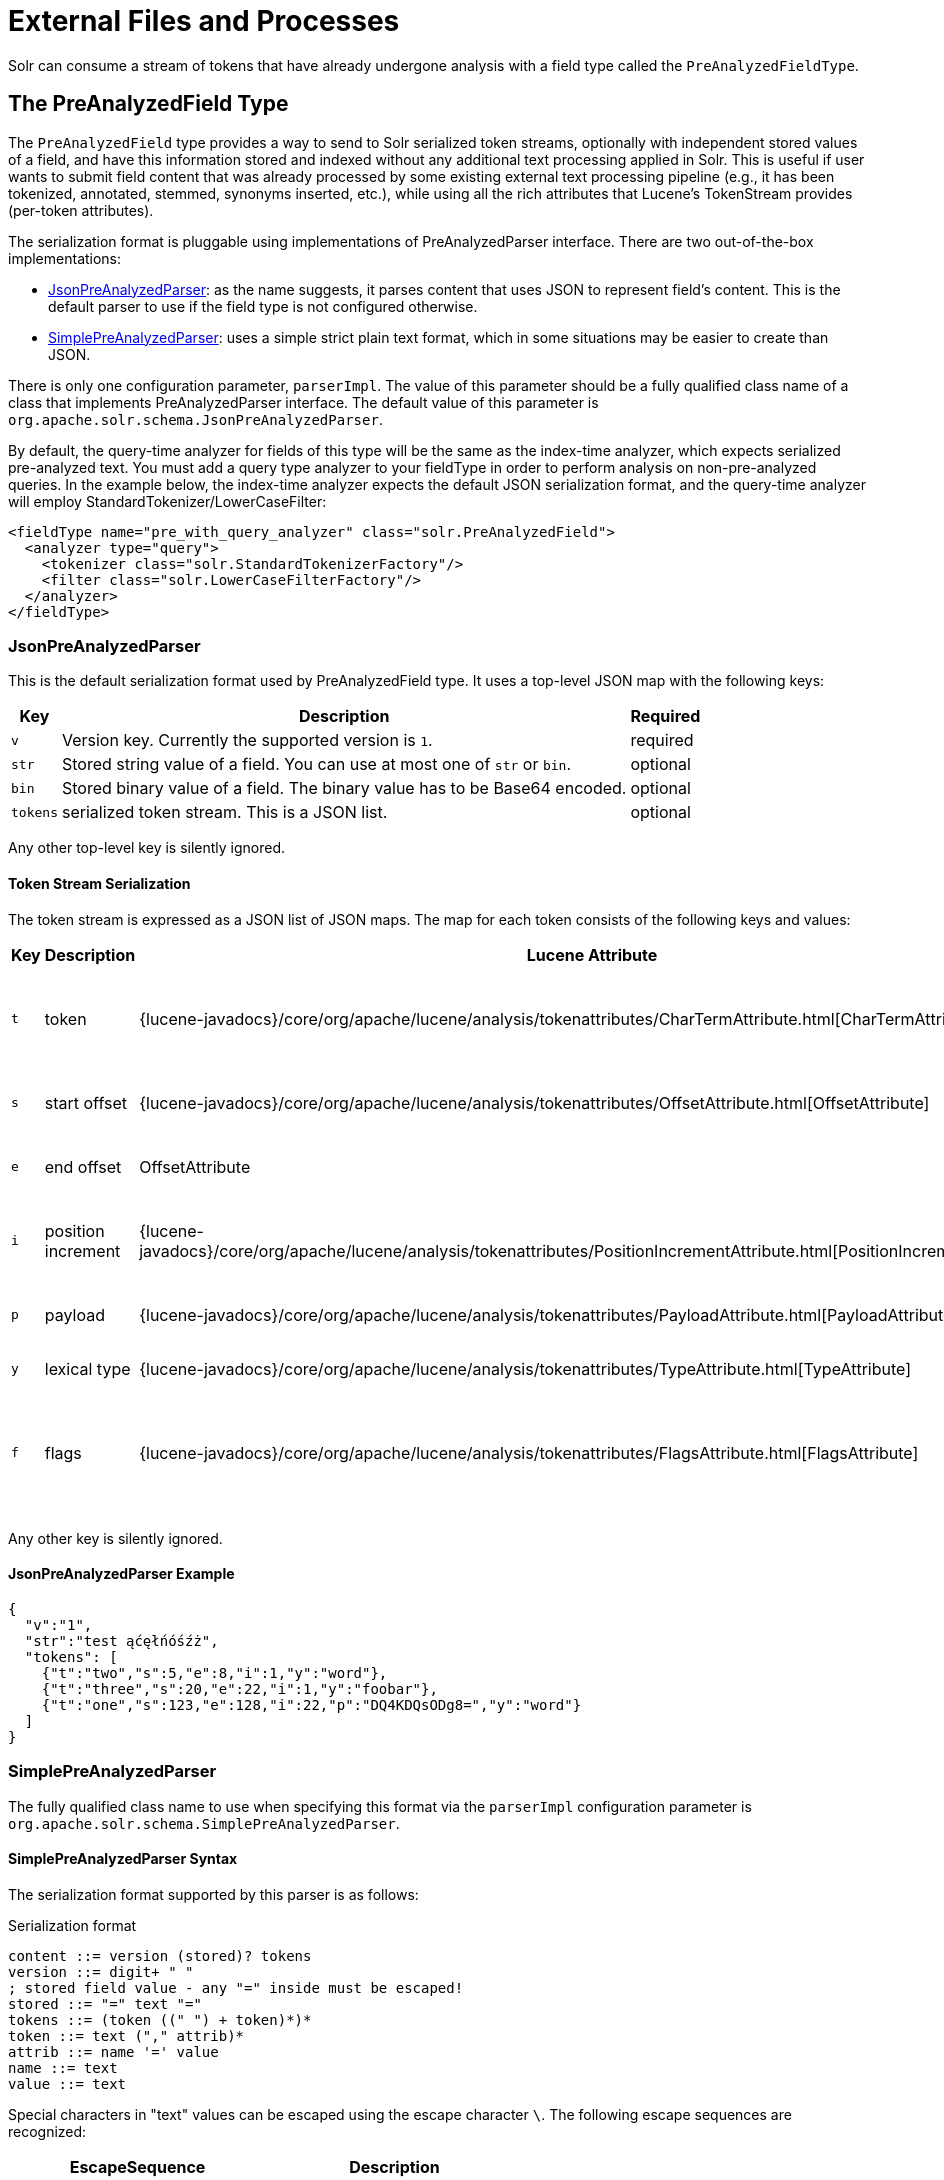 = External Files and Processes
// Licensed to the Apache Software Foundation (ASF) under one
// or more contributor license agreements.  See the NOTICE file
// distributed with this work for additional information
// regarding copyright ownership.  The ASF licenses this file
// to you under the Apache License, Version 2.0 (the
// "License"); you may not use this file except in compliance
// with the License.  You may obtain a copy of the License at
//
//   http://www.apache.org/licenses/LICENSE-2.0
//
// Unless required by applicable law or agreed to in writing,
// software distributed under the License is distributed on an
// "AS IS" BASIS, WITHOUT WARRANTIES OR CONDITIONS OF ANY
// KIND, either express or implied.  See the License for the
// specific language governing permissions and limitations
// under the License.

Solr can consume a stream of tokens that have already undergone analysis with a field type called the `PreAnalyzedFieldType`.

== The PreAnalyzedField Type

The `PreAnalyzedField` type provides a way to send to Solr serialized token streams, optionally with independent stored values of a field, and have this information stored and indexed without any additional text processing applied in Solr.
This is useful if user wants to submit field content that was already processed by some existing external text processing pipeline (e.g., it has been tokenized, annotated, stemmed, synonyms inserted, etc.), while using all the rich attributes that Lucene's TokenStream provides (per-token attributes).

The serialization format is pluggable using implementations of PreAnalyzedParser interface.
There are two out-of-the-box implementations:

* <<JsonPreAnalyzedParser>>: as the name suggests, it parses content that uses JSON to represent field's content.
This is the default parser to use if the field type is not configured otherwise.
* <<SimplePreAnalyzedParser>>: uses a simple strict plain text format, which in some situations may be easier to create than JSON.

There is only one configuration parameter, `parserImpl`.
The value of this parameter should be a fully qualified class name of a class that implements PreAnalyzedParser interface.
The default value of this parameter is `org.apache.solr.schema.JsonPreAnalyzedParser`.

By default, the query-time analyzer for fields of this type will be the same as the index-time analyzer, which expects serialized pre-analyzed text.
You must add a query type analyzer to your fieldType in order to perform analysis on non-pre-analyzed queries.
In the example below, the index-time analyzer expects the default JSON serialization format, and the query-time analyzer will employ StandardTokenizer/LowerCaseFilter:

[source,xml]
----
<fieldType name="pre_with_query_analyzer" class="solr.PreAnalyzedField">
  <analyzer type="query">
    <tokenizer class="solr.StandardTokenizerFactory"/>
    <filter class="solr.LowerCaseFilterFactory"/>
  </analyzer>
</fieldType>
----

=== JsonPreAnalyzedParser

This is the default serialization format used by PreAnalyzedField type.
It uses a top-level JSON map with the following keys:

[%autowidth.stretch,options="header"]
|===
|Key |Description |Required
|`v` |Version key. Currently the supported version is `1`. |required
|`str` |Stored string value of a field. You can use at most one of `str` or `bin`. |optional
|`bin` |Stored binary value of a field. The binary value has to be Base64 encoded. |optional
|`tokens` |serialized token stream. This is a JSON list. |optional
|===

Any other top-level key is silently ignored.

==== Token Stream Serialization

The token stream is expressed as a JSON list of JSON maps.
The map for each token consists of the following keys and values:

[%autowidth.stretch,options="header"]
|===
|Key |Description |Lucene Attribute |Value |Required?
|`t` |token |{lucene-javadocs}/core/org/apache/lucene/analysis/tokenattributes/CharTermAttribute.html[CharTermAttribute] |UTF-8 string representing the current token |required
|`s` |start offset |{lucene-javadocs}/core/org/apache/lucene/analysis/tokenattributes/OffsetAttribute.html[OffsetAttribute] |Non-negative integer |optional
|`e` |end offset |OffsetAttribute |Non-negative integer |optional
|`i` |position increment |{lucene-javadocs}/core/org/apache/lucene/analysis/tokenattributes/PositionIncrementAttribute.html[PositionIncrementAttribute] |Non-negative integer - default is `1` |optional
|`p` |payload |{lucene-javadocs}/core/org/apache/lucene/analysis/tokenattributes/PayloadAttribute.html[PayloadAttribute] |Base64 encoded payload |optional
|`y` |lexical type |{lucene-javadocs}/core/org/apache/lucene/analysis/tokenattributes/TypeAttribute.html[TypeAttribute] |UTF-8 string |optional
|`f` |flags |{lucene-javadocs}/core/org/apache/lucene/analysis/tokenattributes/FlagsAttribute.html[FlagsAttribute] |String representing an integer value in hexadecimal format |optional
|===

Any other key is silently ignored.

==== JsonPreAnalyzedParser Example

[source,json]
----
{
  "v":"1",
  "str":"test ąćęłńóśźż",
  "tokens": [
    {"t":"two","s":5,"e":8,"i":1,"y":"word"},
    {"t":"three","s":20,"e":22,"i":1,"y":"foobar"},
    {"t":"one","s":123,"e":128,"i":22,"p":"DQ4KDQsODg8=","y":"word"}
  ]
}
----

=== SimplePreAnalyzedParser

The fully qualified class name to use when specifying this format via the `parserImpl` configuration parameter is `org.apache.solr.schema.SimplePreAnalyzedParser`.

==== SimplePreAnalyzedParser Syntax

The serialization format supported by this parser is as follows:

.Serialization format
[source,text]
----
content ::= version (stored)? tokens
version ::= digit+ " "
; stored field value - any "=" inside must be escaped!
stored ::= "=" text "="
tokens ::= (token ((" ") + token)*)*
token ::= text ("," attrib)*
attrib ::= name '=' value
name ::= text
value ::= text
----

Special characters in "text" values can be escaped using the escape character `\`.
The following escape sequences are recognized:

[width="60%",options="header",]
|===
|EscapeSequence |Description
|`\` |literal space character
|`\,` |literal `,` character
|`\=` |literal `=` character
|`\\` |literal `\` character
|`\n` |newline
|`\r` |carriage return
|`\t` |horizontal tab
|===

Please note that Unicode sequences (e.g., `\u0001`) are not supported.

==== Supported Attributes

The following token attributes are supported, and identified with short symbolic names:

[%autowidth.stretch,options="header"]
|===
|Name |Description |Lucene attribute |Value format
|`i` |position increment |{lucene-javadocs}/core/org/apache/lucene/analysis/tokenattributes/PositionIncrementAttribute.html[PositionIncrementAttribute] |integer
|`s` |start offset |{lucene-javadocs}/core/org/apache/lucene/analysis/tokenattributes/OffsetAttribute.html[OffsetAttribute] |integer
|`e` |end offset |OffsetAttribute |integer
|`y` |lexical type |{lucene-javadocs}/core/org/apache/lucene/analysis/tokenattributes/TypeAttribute.html[TypeAttribute] |string
|`f` |flags |{lucene-javadocs}/core/org/apache/lucene/analysis/tokenattributes/FlagsAttribute.html[FlagsAttribute] |hexadecimal integer
|`p` |payload |{lucene-javadocs}/core/org/apache/lucene/analysis/tokenattributes/PayloadAttribute.html[PayloadAttribute] |bytes in hexadecimal format; whitespace is ignored
|===

Token positions are tracked and implicitly added to the token stream - the start and end offsets consider only the term text and whitespace, and exclude the space taken by token attributes.

==== Example Token Streams

// TODO: in cwiki each of these examples was in its own "panel" ... do we want something like that here?
// TODO: these examples match what was in cwiki, but I'm honestly not sure if the formatting there was correct to start?

[source,text]
----
1 one two three
----

* version: 1
* stored: null
* token: (term=`one`,startOffset=0,endOffset=3)
* token: (term=`two`,startOffset=4,endOffset=7)
* token: (term=`three`,startOffset=8,endOffset=13)

[source,text]
----
1 one  two    three
----

* version: 1
* stored: null
* token: (term=`one`,startOffset=0,endOffset=3)
* token: (term=`two`,startOffset=5,endOffset=8)
* token: (term=`three`,startOffset=11,endOffset=16)

[source,text]
----
1 one,s=123,e=128,i=22 two three,s=20,e=22
----

* version: 1
* stored: null
* token: (term=`one`,positionIncrement=22,startOffset=123,endOffset=128)
* token: (term=`two`,positionIncrement=1,startOffset=5,endOffset=8)
* token: (term=`three`,positionIncrement=1,startOffset=20,endOffset=22)

[source,text]
----
1 \ one\ \,,i=22,a=\, two\=

\n,\ =\ \
----

* version: 1
* stored: null
* token: (term=`one ,`,positionIncrement=22,startOffset=0,endOffset=6)
* token: (term=`two=` ,positionIncrement=1,startOffset=7,endOffset=15)
* token: (term=`\`,positionIncrement=1,startOffset=17,endOffset=18)

Note that unknown attributes and their values are ignored, so in this example, the "```a```" attribute on the first token and the " " (escaped space) attribute on the second token are ignored, along with their values, because they are not among the supported attribute names.

[source,text]
----
1 ,i=22 ,i=33,s=2,e=20 ,
----

* version: 1
* stored: null
* token: (term=,positionIncrement=22,startOffset=0,endOffset=0)
* token: (term=,positionIncrement=33,startOffset=2,endOffset=20)
* token: (term=,positionIncrement=1,startOffset=2,endOffset=2)

[source,text]
----
1 =This is the stored part with \=
\n \t escapes.=one two three
----

* version: 1
* stored: `This is the stored part with =   \t escapes.`
* token: (term=`one`,startOffset=0,endOffset=3)
* token: (term=`two`,startOffset=4,endOffset=7)
* token: (term=`three`,startOffset=8,endOffset=13)

Note that the `\t` in the above stored value is not literal; it's shown that way to visually indicate the actual tab char that is in the stored value.

[source,text]
----
1 ==
----

* version: 1
* stored: ""
* (no tokens)

[source,text]
----
1 =this is a test.=
----

* version: 1
* stored: `this is a test.`
* (no tokens)
